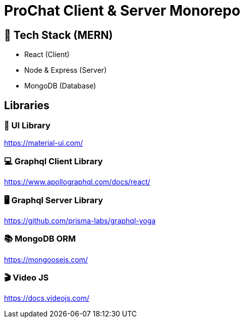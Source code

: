 = ProChat Client & Server Monorepo

== 🚀 Tech Stack (MERN)

* React (Client)
* Node & Express (Server)
* MongoDB (Database)

== Libraries

=== 🎨 UI Library
https://material-ui.com/

=== 💻 Graphql Client Library
https://www.apollographql.com/docs/react/

=== 🖥 Graphql Server Library
https://github.com/prisma-labs/graphql-yoga

=== 📚 MongoDB ORM
https://mongoosejs.com/

=== 🎬 Video JS
https://docs.videojs.com/
